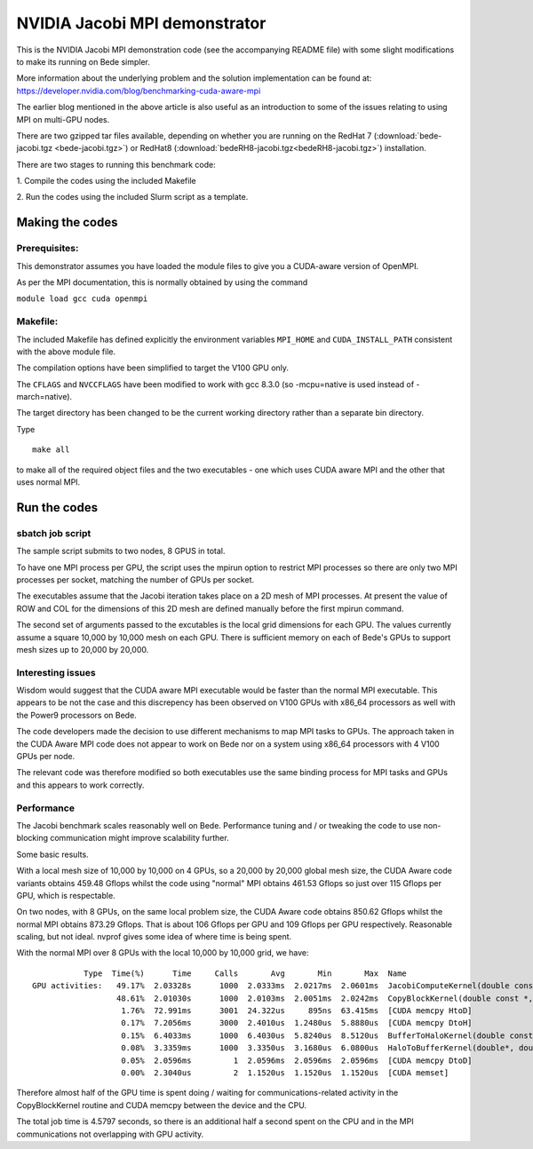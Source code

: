 ************************************************************************
NVIDIA Jacobi MPI demonstrator
************************************************************************


This is the NVIDIA Jacobi MPI demonstration code (see the accompanying README 
file) with
some slight modifications to make its running on Bede simpler.

More information about the underlying problem and the solution implementation can be found at:
https://developer.nvidia.com/blog/benchmarking-cuda-aware-mpi

The earlier blog mentioned in the above article is also useful as an introduction to some of the issues relating to using MPI on multi-GPU
nodes. 

There are two gzipped tar files available, depending on whether you are running on the RedHat 7 (:download:`bede-jacobi.tgz <bede-jacobi.tgz>`)
or RedHat8 (:download:`bedeRH8-jacobi.tgz<bedeRH8-jacobi.tgz>`) installation. 

There are two stages to running this benchmark code:

\1. Compile the codes using the included Makefile

\2. Run the codes using the included Slurm script as a template.

Making the codes
-----------------

Prerequisites:
``````````````

This demonstrator assumes you have loaded the module files to give you a 
CUDA-aware version of OpenMPI.

As per the MPI documentation, this is normally obtained by using the command

``module load gcc cuda openmpi``


Makefile:
`````````

The included Makefile has defined explicitly the environment variables
``MPI_HOME`` and ``CUDA_INSTALL_PATH`` consistent with the above module file.

The compilation options have been simplified to target the V100 GPU only.

The ``CFLAGS`` and ``NVCCFLAGS`` have been modified to work with gcc 8.3.0 
(so -mcpu=native is used instead of -march=native).

The target directory has been changed to be the current working directory
rather than a separate bin directory.

Type

::

  make all

to make all of the required object files and the two executables - one
which uses CUDA aware MPI and the other that uses normal MPI.

Run the codes
-----------------

sbatch job script
`````````````````

The sample script submits to two nodes, 8 GPUS in total. 

To have one MPI process per GPU, the script uses the mpirun option to restrict MPI processes so there are only two MPI processes
per socket, matching the number of GPUs per socket.

The executables assume that the Jacobi iteration takes place on a 2D mesh of 
MPI processes. At present the value of ROW and COL for the dimensions of this
2D mesh are defined manually before the first mpirun command.

The second set of arguments passed to the excutables is the local grid dimensions
for each GPU. The values currently assume a square 10,000 by 10,000 mesh on each GPU.
There is sufficient memory on each of Bede's GPUs to support mesh sizes up to
20,000 by 20,000.

Interesting issues
``````````````````````````````````

Wisdom would suggest that the CUDA aware MPI executable would be faster than 
the normal MPI executable. This appears to be not the case and this discrepency
has been observed on V100 GPUs with x86_64 processors as well with the Power9
processors on Bede.

The code developers made the decision to use different mechanisms to map MPI
tasks to GPUs. The approach taken in the CUDA Aware MPI code does not appear to
work on Bede nor on a system using x86_64 processors with 4 V100 GPUs per node.

The relevant code was therefore modified so both executables use the same
binding process for MPI tasks and GPUs and this appears to work correctly.


Performance
`````````````````

The Jacobi benchmark scales reasonably well on Bede. Performance tuning and / or tweaking the code to use non-blocking communication might
improve scalability further.

Some basic results.

With a local mesh size of 10,000 by 10,000 on 4 GPUs, so a 20,000 by 20,000 global mesh size, the CUDA Aware code variants obtains 459.48
Gflops whilst the code using "normal" MPI obtains 461.53 Gflops so just over 115 Gflops per GPU, which is respectable. 

On two nodes, with 8 GPUs, on the same local problem size, the  CUDA Aware code obtains 850.62 Gflops whilst the normal MPI obtains 873.29
Gflops. That is about 106 Gflops per GPU and 109 Gflops per GPU respectively. Reasonable scaling, but not ideal. nvprof gives some idea of
where time is being spent.

With the normal MPI over 8 GPUs with the local 10,000 by 10,000 grid, we have:

::

            Type  Time(%)      Time     Calls       Avg       Min       Max  Name
 GPU activities:   49.17%  2.03328s      1000  2.0333ms  2.0217ms  2.0601ms  JacobiComputeKernel(double const *, double*, int4, int, double*)
                   48.61%  2.01030s      1000  2.0103ms  2.0051ms  2.0242ms  CopyBlockKernel(double const *, double*, int4, int)
                    1.76%  72.991ms      3001  24.322us     895ns  63.415ms  [CUDA memcpy HtoD]
                    0.17%  7.2056ms      3000  2.4010us  1.2480us  5.8880us  [CUDA memcpy DtoH]
                    0.15%  6.4033ms      1000  6.4030us  5.8240us  8.5120us  BufferToHaloKernel(double const *, double*, double*, int2, int, int)
                    0.08%  3.3359ms      1000  3.3350us  3.1680us  6.0800us  HaloToBufferKernel(double*, double const *, double const *, int2, int, int)
                    0.05%  2.0596ms         1  2.0596ms  2.0596ms  2.0596ms  [CUDA memcpy DtoD]
                    0.00%  2.3040us         2  1.1520us  1.1520us  1.1520us  [CUDA memset]
		    
Therefore almost half of the GPU time is spent doing / waiting for  communications-related activity in the CopyBlockKernel routine and 
CUDA memcpy between the device and the CPU.

The total job time is 4.5797 seconds, so there is an additional  half a second spent on the CPU and in the MPI communications not overlapping with
GPU activity. 	    
